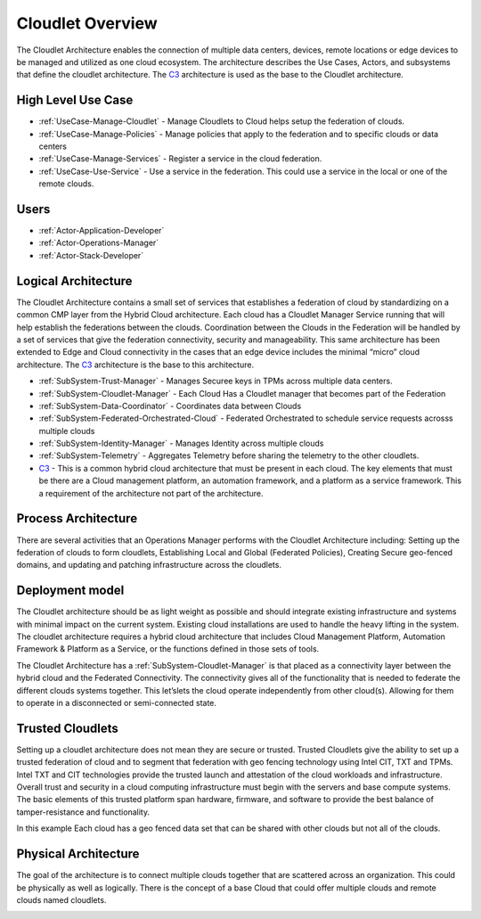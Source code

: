 .. _Home:

Cloudlet Overview
=================

.. _C3: http://c3.readthedocs.io

The Cloudlet Architecture enables the connection of multiple data centers, devices, remote locations or edge devices
to be managed and utilized as one cloud ecosystem. The architecture describes the Use Cases, Actors, and subsystems
that define the cloudlet architecture. The C3_ architecture is used as the base to the Cloudlet architecture.

High Level Use Case
-------------------

* :ref:`UseCase-Manage-Cloudlet` - Manage Cloudlets to Cloud helps setup the federation of clouds.
* :ref:`UseCase-Manage-Policies` - Manage policies that apply to the federation and to specific clouds or data centers
* :ref:`UseCase-Manage-Services` - Register a service in the cloud federation.
* :ref:`UseCase-Use-Service` - Use a service in the federation. This could use a service in the local or one of the remote clouds.

.. image:: UseCases/UseCases.png

Users
-----

* :ref:`Actor-Application-Developer`
* :ref:`Actor-Operations-Manager`
* :ref:`Actor-Stack-Developer`

Logical Architecture
--------------------
The Cloudlet Architecture contains a small set of services that establishes a federation of cloud by standardizing
on a common CMP layer from the Hybrid Cloud architecture. Each cloud has a Cloudlet Manager Service running that
will help establish the federations between the clouds. Coordination between the Clouds in the Federation will be
handled by a set of services that give the federation connectivity, security and manageability. This same
architecture has been extended to Edge and Cloud connectivity in the cases that an edge device includes the
minimal “micro” cloud architecture. The C3_ architecture is the base to this architecture.

.. image:: Architecture.png

* :ref:`SubSystem-Trust-Manager` - Manages Securee keys in TPMs across multiple data centers.
* :ref:`SubSystem-Cloudlet-Manager` - Each Cloud Has a Cloudlet manager that becomes part of the Federation
* :ref:`SubSystem-Data-Coordinator` - Coordinates data between Clouds
* :ref:`SubSystem-Federated-Orchestrated-Cloud` - Federated Orchestrated to schedule service requests acrosss multiple clouds
* :ref:`SubSystem-Identity-Manager` - Manages Identity across multiple clouds
* :ref:`SubSystem-Telemetry` - Aggregates Telemetry before sharing the telemetry to the other cloudlets.
* C3_ - This is a common hybrid cloud architecture that must be present in each cloud. The key elements that must be there are a Cloud management platform, an automation framework, and a platform as a service framework. This a requirement of the architecture not part of the architecture.

Process Architecture
--------------------

There are several activities that an Operations Manager performs with the Cloudlet Architecture including: Setting up
the federation of clouds to form cloudlets, Establishing Local and Global (Federated Policies), Creating Secure
geo-fenced domains, and updating and patching infrastructure across the cloudlets.

.. image:: Solution/Process.png

Deployment model
----------------

The Cloudlet architecture should be as light weight as possible and should integrate existing infrastructure and
systems with minimal impact on the current system. Existing cloud installations are used to handle the heavy lifting
in the system. The cloudlet architecture requires a hybrid cloud architecture that includes Cloud Management
Platform, Automation Framework & Platform as a Service, or the functions defined in those sets of tools.

The Cloudlet Architecture has a :ref:`SubSystem-Cloudlet-Manager` is that placed as a connectivity layer between the hybrid cloud
and the Federated Connectivity. The connectivity gives all of the functionality that is needed to
federate the different clouds systems together. This let’slets the cloud operate independently from other cloud(s).
Allowing for them to operate in a disconnected or semi-connected state.

.. image:: Solution/Deployment.png


Trusted Cloudlets
-----------------

Setting up a cloudlet architecture does not mean they are secure or trusted. Trusted Cloudlets give the ability to set
up a trusted federation of cloud and to segment that federation with geo fencing technology using Intel CIT, TXT
and TPMs. Intel TXT and CIT technologies provide the trusted launch and attestation of the cloud workloads and
infrastructure. Overall trust and security in a cloud computing infrastructure must begin with the servers and base
compute systems. The basic elements of this trusted platform span hardware, firmware, and software to provide the
best balance of tamper-resistance and functionality.

In this example Each cloud has a geo fenced data set that can be shared with other clouds but not all of the clouds.

.. image:: Architecture.png

Physical Architecture
---------------------

The goal of the architecture is to connect multiple clouds together that are scattered across an organization.
This could be physically as well as logically. There is the concept of a base Cloud that could offer multiple
clouds and remote clouds named cloudlets.


.. image:: Solution/Physical.png

